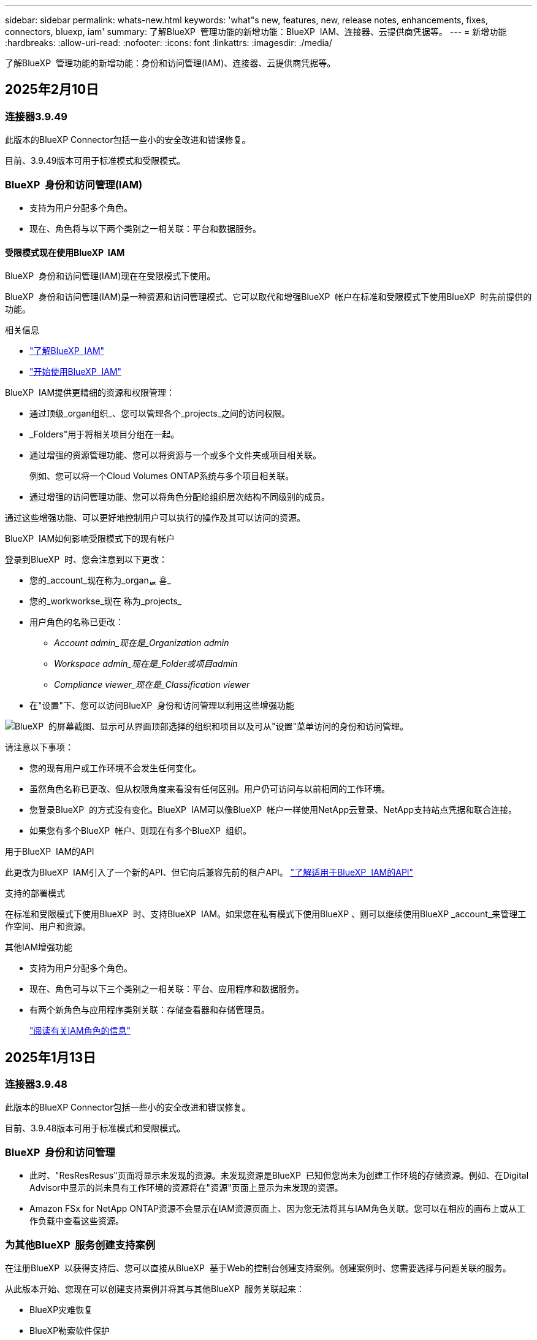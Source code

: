 ---
sidebar: sidebar 
permalink: whats-new.html 
keywords: 'what"s new, features, new, release notes, enhancements, fixes, connectors, bluexp, iam' 
summary: 了解BlueXP  管理功能的新增功能：BlueXP  IAM、连接器、云提供商凭据等。 
---
= 新增功能
:hardbreaks:
:allow-uri-read: 
:nofooter: 
:icons: font
:linkattrs: 
:imagesdir: ./media/


[role="lead"]
了解BlueXP  管理功能的新增功能：身份和访问管理(IAM)、连接器、云提供商凭据等。



== 2025年2月10日



=== 连接器3.9.49

此版本的BlueXP Connector包括一些小的安全改进和错误修复。

目前、3.9.49版本可用于标准模式和受限模式。



=== BlueXP  身份和访问管理(IAM)

* 支持为用户分配多个角色。
* 现在、角色将与以下两个类别之一相关联：平台和数据服务。




==== 受限模式现在使用BlueXP  IAM

BlueXP  身份和访问管理(IAM)现在在受限模式下使用。

BlueXP  身份和访问管理(IAM)是一种资源和访问管理模式、它可以取代和增强BlueXP  帐户在标准和受限模式下使用BlueXP  时先前提供的功能。

.相关信息
* https://docs.netapp.com/us-en/bluexp-setup-admin/concept-identity-and-access-management.html["了解BlueXP  IAM"]
* https://docs.netapp.com/us-en/bluexp-setup-admin/task-iam-get-started.html["开始使用BlueXP  IAM"]


BlueXP  IAM提供更精细的资源和权限管理：

* 通过顶级_organ组织_、您可以管理各个_projects_之间的访问权限。
* _Folders"用于将相关项目分组在一起。
* 通过增强的资源管理功能、您可以将资源与一个或多个文件夹或项目相关联。
+
例如、您可以将一个Cloud Volumes ONTAP系统与多个项目相关联。

* 通过增强的访问管理功能、您可以将角色分配给组织层次结构不同级别的成员。


通过这些增强功能、可以更好地控制用户可以执行的操作及其可以访问的资源。

.BlueXP  IAM如何影响受限模式下的现有帐户
登录到BlueXP  时、您会注意到以下更改：

* 您的_account_现在称为_organퟩ 횯_
* 您的_workworkse_现在 称为_projects_
* 用户角色的名称已更改：
+
** _Account admin_现在是_Organization admin_
** _Workspace admin_现在是_Folder或项目admin_
** _Compliance viewer_现在是_Classification viewer_


* 在"设置"下、您可以访问BlueXP  身份和访问管理以利用这些增强功能


image:https://raw.githubusercontent.com/NetAppDocs/bluexp-setup-admin/main/media/screenshot-iam-introduction.png["BlueXP  的屏幕截图、显示可从界面顶部选择的组织和项目以及可从\"设置\"菜单访问的身份和访问管理。"]

请注意以下事项：

* 您的现有用户或工作环境不会发生任何变化。
* 虽然角色名称已更改、但从权限角度来看没有任何区别。用户仍可访问与以前相同的工作环境。
* 您登录BlueXP  的方式没有变化。BlueXP  IAM可以像BlueXP  帐户一样使用NetApp云登录、NetApp支持站点凭据和联合连接。
* 如果您有多个BlueXP  帐户、则现在有多个BlueXP  组织。


.用于BlueXP  IAM的API
此更改为BlueXP  IAM引入了一个新的API、但它向后兼容先前的租户API。 https://docs.netapp.com/us-en/bluexp-automation/tenancyv4/overview.html["了解适用于BlueXP  IAM的API"^]

.支持的部署模式
在标准和受限模式下使用BlueXP  时、支持BlueXP  IAM。如果您在私有模式下使用BlueXP 、则可以继续使用BlueXP _account_来管理工作空间、用户和资源。

.其他IAM增强功能
* 支持为用户分配多个角色。
* 现在、角色可与以下三个类别之一相关联：平台、应用程序和数据服务。
* 有两个新角色与应用程序类别关联：存储查看器和存储管理员。
+
https://docs.netapp.com/us-en/bluexp-setup-admin/reference-iam-predefined-roles.html["阅读有关IAM角色的信息"]





== 2025年1月13日



=== 连接器3.9.48

此版本的BlueXP Connector包括一些小的安全改进和错误修复。

目前、3.9.48版本可用于标准模式和受限模式。



=== BlueXP  身份和访问管理

* 此时、"ResResResus"页面将显示未发现的资源。未发现资源是BlueXP  已知但您尚未为创建工作环境的存储资源。例如、在Digital Advisor中显示的尚未具有工作环境的资源将在"资源"页面上显示为未发现的资源。
* Amazon FSx for NetApp ONTAP资源不会显示在IAM资源页面上、因为您无法将其与IAM角色关联。您可以在相应的画布上或从工作负载中查看这些资源。




=== 为其他BlueXP  服务创建支持案例

在注册BlueXP  以获得支持后、您可以直接从BlueXP  基于Web的控制台创建支持案例。创建案例时、您需要选择与问题关联的服务。

从此版本开始、您现在可以创建支持案例并将其与其他BlueXP  服务关联起来：

* BlueXP灾难恢复
* BlueXP勒索软件保护


https://docs.netapp.com/us-en/bluexp-setup-admin/task-get-help.html["了解有关创建支持案例的更多信息"](英文)



== 2024年12月16日



=== 用于获取连接器映像的新安全端点

安装Connector或进行自动升级时、Connector会与存储库联系以下载用于安装或升级的映像。默认情况下、Connector始终与以下端点进行联系：

* \https://*.blob.core.windows.net
* \https://cloudmanagerinfraprod.azurecr.io


第一个端点包含通配符、因为我们无法提供明确的位置。存储库的负载平衡由服务提供商管理、这意味着可以从不同端点进行下载。

为了提高安全性、Connector现在可以从专用端点下载安装和升级映像：

* \https://bluexpinfraprod.eastus2.data.azurecr.io
* \https://bluexpinfraprod.azurecr.io


建议您从防火墙规则中删除现有端点并允许新端点、以此开始使用这些新端点。

从3.9.47版本的连接器开始、支持这些新端点。与先前版本的Connector没有向后兼容性。

请注意以下事项：

* 现有端点仍受支持。如果不想使用新端点、则无需进行任何更改。
* 连接器首先连接现有端点。如果这些端点不可访问、Connector会自动联系新端点。
* 在以下情况下、不支持新端点：
+
** 如果连接器安装在政府地区。
** 如果您将Connector与BlueXP  备份和恢复或BlueXP  勒索软件保护结合使用。


+
对于这两种情形、您都可以继续使用现有端点。





== 2024年12月9日



=== 连接器3.9.47

此版本的BlueXP  连接器包含错误修复、并对连接器安装期间所访问的端点进行了更改。

目前、3.9.47版本可用于标准模式和受限模式。

.在安装期间联系NetApp支持的端点
手动安装连接器时、安装程序将不再与https://support NetApp．com联系。

安装程序仍会与https://mysupport．NetApp．com联系。



=== BlueXP  身份和访问管理

"Connectors (连接器)"页面仅列出当前可用的连接器。它不再显示您已删除的连接器。



== 2024年11月26日



=== 专用模式版本(3.9.46)

现在、可从下载新的专用模式版本 https://mysupport.netapp.com/site/downloads["NetApp 支持站点"^]

3.9.46版本包括对以下BlueXP  组件和服务的更新。

[cols="3*"]
|===
| 组件或服务 | 此版本包含的版本 | 自上一个专用模式版本以来的更改 


| 连接器 | 3.9.46 | 少量安全性改进和错误修复 


| 备份和恢复 | 2024年11月22日 | 转到 https://docs.netapp.com/us-en/bluexp-backup-recovery/whats-new.html["BlueXP  备份和恢复页面中的新增功能"^]、并参考2024年11月版本中包含的更改 


| 分类 | 2024年11月4日(版本1.37) | 转到 https://docs.netapp.com/us-en/bluexp-classification/whats-new.html["BlueXP  分类页面中的新增功能"^]、并参考1.32到1.37版本中包含的更改 


| Cloud Volumes ONTAP管理 | 2024年11月11日 | 转到 https://docs.netapp.com/us-en/bluexp-cloud-volumes-ontap/whats-new.html["Cloud Volumes ONTAP管理页面新增功能"^]、并参考2024年10月和2024年11月版本中包含的变更 


| 内部ONTAP集群管理 | 2024年11月26日 | 转到 https://docs.netapp.com/us-en/bluexp-ontap-onprem/whats-new.html[""内部ONTAP集群管理新增功能"页面"^]、并参考2024年11月版本中包含的更改 
|===
虽然BlueXP  数字钱包和BlueXP  复制也包含在专用模式中、但与先前的专用模式版本相比没有任何变化。

有关专用模式的更多详细信息、包括如何升级、请参见以下内容：

* https://docs.netapp.com/us-en/bluexp-setup-admin/concept-modes.html["了解私有模式"]
* https://docs.netapp.com/us-en/bluexp-setup-admin/task-quick-start-private-mode.html["了解如何在私有模式下开始使用BlueXP"]
* https://docs.netapp.com/us-en/bluexp-setup-admin/task-upgrade-connector.html["了解如何在使用私有模式时升级连接器"]




== 2024年11月11日



=== 连接器3.9.46

此版本的BlueXP Connector包括一些小的安全改进和错误修复。

目前、3.9.46版本可用于标准模式和受限模式。



=== IAM项目的ID

现在、您可以通过BlueXP  身份和访问管理查看项目的ID。进行API调用时、您可能需要使用此ID。

https://docs.netapp.com/us-en/bluexp-setup-admin/task-iam-manage-folders-projects.html#project-id["了解如何获取项目的ID"](英文)



== 2024年10月10日



=== 连接器3.9.45修补程序

此修补程序包含错误修复。



== 2024年10月7日



=== BlueXP  身份和访问管理

BlueXP  身份和访问管理(IAM)是一种新的资源和访问管理模式、它取代并增强了BlueXP  帐户在标准模式下使用BlueXP  时以前提供的功能。

BlueXP  IAM提供更精细的资源和权限管理：

* 通过顶级_organ组织_、您可以管理各个_projects_之间的访问权限。
* _Folders"用于将相关项目分组在一起。
* 通过增强的资源管理功能、您可以将资源与一个或多个文件夹或项目相关联。
+
例如、您可以将一个Cloud Volumes ONTAP系统与多个项目相关联。

* 通过增强的访问管理功能、您可以将角色分配给组织层次结构不同级别的成员。


通过这些增强功能、可以更好地控制用户可以执行的操作及其可以访问的资源。

.BlueXP  IAM如何影响现有帐户
登录到BlueXP  时、您会注意到以下更改：

* 您的_account_现在称为_organퟩ 횯_
* 您的_workworkse_现在 称为_projects_
* 用户角色的名称已更改：
+
** _Account admin_现在是_Organization admin_
** _Workspace admin_现在是_Folder或项目admin_
** _Compliance viewer_现在是_Classification viewer_


* 在"设置"下、您可以访问BlueXP  身份和访问管理以利用这些增强功能


image:https://raw.githubusercontent.com/NetAppDocs/bluexp-setup-admin/main/media/screenshot-iam-introduction.png["BlueXP  的屏幕截图、显示可从界面顶部选择的组织和项目以及可从\"设置\"菜单访问的身份和访问管理。"]

请注意以下事项：

* 您的现有用户或工作环境不会发生任何变化。
* 虽然角色名称已更改、但从权限角度来看没有任何区别。用户仍可访问与以前相同的工作环境。
* 您登录BlueXP  的方式没有变化。BlueXP  IAM可以像BlueXP  帐户一样使用NetApp云登录、NetApp支持站点凭据和联合连接。
* 如果您有多个BlueXP  帐户、则现在有多个BlueXP  组织。


.用于BlueXP  IAM的API
此更改为BlueXP  IAM引入了一个新的API、但它向后兼容先前的租户API。 https://docs.netapp.com/us-en/bluexp-automation/tenancyv4/overview.html["了解适用于BlueXP  IAM的API"^]

.支持的部署模式
在标准模式下使用BlueXP  时、支持BlueXP  IAM。如果您在受限模式或私有模式下使用BlueXP 、则可以继续使用BlueXP _account_来管理工作空间、用户和资源。

.下一步行动
* https://docs.netapp.com/us-en/bluexp-setup-admin/concept-identity-and-access-management.html["了解BlueXP  IAM"]
* https://docs.netapp.com/us-en/bluexp-setup-admin/task-iam-get-started.html["开始使用BlueXP  IAM"]




=== 连接器3.9.45

此版本提供了更广泛的操作系统支持和错误修复。

3.9.45版本适用于标准模式和受限模式。

.支持Ubuntu 24.04 LTS
从3.9.45版本开始、在标准模式或受限模式下使用BlueXP  时、BlueXP  现在支持在Ubuntu 24.04 LTS主机上全新安装连接器。

https://docs.netapp.com/us-en/bluexp-setup-admin/task-install-connector-on-prem.html#step-1-review-host-requirements["View Connector主机要求"]。



=== 支持在RHEL主机中使用SELinux

现在、对于在强制模式或许可模式下启用了SELinux的Red Hat Enterprise Linux主机、BlueXP  支持Connector。

从标准模式和受限模式的3.9.40版本开始支持SELinux、而专用模式的3.9.42版本开始支持SELinux。

请注意以下限制：

* BlueXP  不支持对Ubuntu主机使用SELinux。
* 在操作系统上启用了SELinux的连接器不支持管理Cloud Volumes ONTAP系统。


https://docs.redhat.com/en/documentation/red_hat_enterprise_linux/8/html/using_selinux/getting-started-with-selinux_using-selinux["了解有关SELinux的更多信息"^]



== 2024年9月30日



=== 专用模式版本(3.9.44)

现在可以从NetApp 支持站点 下载新的专用模式版本。

此版本包含以下版本的BlueXP  组件和服务、这些组件和服务支持私有模式。

[cols="2*"]
|===
| 服务 | 包含版本 


| 连接器 | 3.9.44 


| 备份和恢复 | 2024年9月27日 


| 分类 | 2024年5月15日(版本1.31) 


| Cloud Volumes ONTAP管理 | 2024年9月9日 


| 数字电子钱包 | 2023年7月30日 


| 内部ONTAP集群管理 | 2024年4月22日 


| Replication | 2022年9月18日 
|===
对于Connector、3.9.44专用模式版本包括2024年8月和2024年9月版本中推出的更新。最值得注意的是、支持Red Hat Enterprise Linux 9.4。

要详细了解这些BlueXP  组件和服务版本中包含的内容、请参阅每个BlueXP  服务的发行说明：

* https://docs.netapp.com/us-en/bluexp-setup-admin/whats-new.html#9-september-2024["2024年9月版连接器中的新增功能"]
* https://docs.netapp.com/us-en/bluexp-setup-admin/whats-new.html#8-august-2024["2024年8月版连接器中的新增功能"]
* https://docs.netapp.com/us-en/bluexp-backup-recovery/whats-new.html["BlueXP  备份和恢复的新增功能"^]
* https://docs.netapp.com/us-en/bluexp-classification/whats-new.html["BlueXP  分类的新增功能"^]
* https://docs.netapp.com/us-en/bluexp-cloud-volumes-ontap/whats-new.html["BlueXP  中Cloud Volumes ONTAP管理的新增功能"^]


有关专用模式的更多详细信息、包括如何升级、请参见以下内容：

* https://docs.netapp.com/us-en/bluexp-setup-admin/concept-modes.html["了解私有模式"]
* https://docs.netapp.com/us-en/bluexp-setup-admin/task-quick-start-private-mode.html["了解如何在私有模式下开始使用BlueXP"]
* https://docs.netapp.com/us-en/bluexp-setup-admin/task-upgrade-connector.html["了解如何在使用私有模式时升级连接器"]




== 2024年9月9日



=== 连接器3.9.44

此版本支持Docker引擎26、SSL证书增强功能以及错误修复。

3.9.44版本适用于标准模式和受限模式。

.支持在全新安装中使用Docker Engine 26
从3.9.44版本的连接器开始、Docker引擎26现在支持在Ubuntu主机上安装_new_连接器。

如果您在3.9.44版本之前创建了现有连接器、则Docker 25.0.5仍是Ubuntu主机上支持的最大版本。

https://docs.netapp.com/us-en/bluexp-setup-admin/task-install-connector-on-prem.html#step-1-review-host-requirements["详细了解Docker引擎要求"](英文)

.已更新用于本地UI访问的SSL证书
当您在受限模式或私有模式下使用BlueXP  时、可以从云区域或内部部署的Connector虚拟机访问用户界面。默认情况下、BlueXP  使用自签名SSL证书为连接器上运行的基于Web的控制台提供安全的HTTPS访问。

在此版本中、我们对新连接器和现有连接器的SSL证书进行了更改：

* 此时、证书的公用名将与短主机名匹配
* 证书使用者替代名称是主机的完全限定域名(FQDN)




=== 支持RHEL 9.4

现在、在标准模式或受限模式下使用BlueXP  时、BlueXP  支持在Red Hat Enterprise Linux 9.4主机上安装连接器。

从连接器3.9.40版开始支持RHEL 9.4。

标准模式和受限模式支持的RHEL版本更新列表现在包括以下内容：

* 8.6 到 8.10
* 9.1 到 9.4


https://docs.netapp.com/us-en/bluexp-setup-admin/reference-connector-operating-system-changes.html["了解连接器对RHEL 8和9的支持"]。



=== 所有RHEL版本均支持Podman 4.9.4

现在、所有受支持的Red Hat Enterprise Linux版本均支持Podman 4.9.4。以前、版本4.9.4仅支持RHEL 8.10。

更新后的Podman版本列表包括Red Hat Enterprise Linux主机支持的4.6.1和4.9.4版本。

从连接器3.9.40版开始、RHEL主机需要使用Podman。

https://docs.netapp.com/us-en/bluexp-setup-admin/reference-connector-operating-system-changes.html["了解连接器对RHEL 8和9的支持"]。



=== 已更新AWS和Azure权限

我们更新了Connector的AWS和Azure策略、以删除不再需要的权限。这些权限与BlueXP  边缘缓存以及Kubbernetes集群的发现和管理相关、自2024年8月起不再支持这些功能。

* https://docs.netapp.com/us-en/bluexp-setup-admin/reference-permissions.html#change-log["了解AWS策略发生了哪些变化"](英文)
* https://docs.netapp.com/us-en/bluexp-setup-admin/reference-permissions-azure.html#change-log["了解Azure策略中发生的变化"](英文)




== 2024年8月22日



=== 连接器3.9.43修补程序

我们更新了连接器以支持Cloud Volumes ONTAP 9.151版本。

此版本支持对适用于Azure的Connector策略进行更新。现在、此策略包含以下权限：

[source, json]
----
"Microsoft.Compute/virtualMachineScaleSets/write",
"Microsoft.Compute/virtualMachineScaleSets/read",
"Microsoft.Compute/virtualMachineScaleSets/delete"
----
Cloud Volumes ONTAP支持虚拟机扩展集需要这些权限。如果您已有连接器、并且要使用此新功能、则需要将这些权限添加到与您的Azure凭据关联的自定义角色。

* https://docs.netapp.com/us-en/cloud-volumes-ontap-relnotes["了解Cloud Volumes ONTAP 9.151版本"^]
* https://docs.netapp.com/us-en/bluexp-setup-admin/reference-permissions-azure.html["查看Connector的Azure权限"](英文)




== 2024年8月8日



=== 连接器3.9.43

此版本提供了一些小改进和错误修复。

3.9.43版本适用于标准模式和受限模式。



=== 更新了CPU和RAM要求

为了提高BlueXP  和连接器的可靠性并提高其性能、我们现在需要为连接器虚拟机增加CPU和RAM：

* CPU：8个核心或8个vCPU (以前需要4个)
* RAM：32 GB (先前要求为14 GB)


由于此更改、从BlueXP  或云提供商的市场部署连接器时的默认VM实例类型如下所示：

* AWS：t3.2倍大
* Azure：standard_D8s_v3
* Google Cloud：n2-standard-8


更新后的CPU和RAM要求适用于所有新连接器。对于现有连接器、建议增加CPU和RAM、以提高性能和可靠性。



=== 在RHEL 8.10中支持Podman 4.9.4

在Red Hat Enterprise Linux 8.10主机上安装Connector时、现在支持Podman版本4.9.4。



=== 身份联合的用户验证

如果将身份联合与BlueXP  结合使用、则首次登录到BlueXP  的每个用户都需要填写一个快速表单来验证其身份。



== 2024年7月31日



=== 专用模式版本(3.9.42)

现在可以从NetApp 支持站点 下载新的专用模式版本。

.支持RHEL 8和9
此版本支持在专用模式下使用BlueXP时在Red Hat Enterprise Linux 8或9主机上安装Connector。支持以下RHEL版本：

* 8.6 到 8.10
* 9.1至9.3


这些操作系统需要使用Podman作为容器流程编排工具。

您应了解Podman的要求、已知限制、操作系统支持摘要、拥有RHEL 7主机时应采取的措施、如何入门等。

https://docs.netapp.com/us-en/bluexp-setup-admin/reference-connector-operating-system-changes.html["了解连接器对RHEL 8和9的支持"]。

.此版本中包含的版本
此版本包含以下BlueXP服务版本、这些版本支持专用模式。

[cols="2*"]
|===
| 服务 | 包含版本 


| 连接器 | 3.9.42 


| 备份和恢复 | 2024年7月18日 


| 分类 | 2024年7月1日(版本1.33) 


| Cloud Volumes ONTAP管理 | 2024年6月10日 


| 数字电子钱包 | 2023年7月30日 


| 内部ONTAP集群管理 | 2023年7月30日 


| Replication | 2022年9月18日 
|===
要详细了解这些BlueXP服务版本中包含的内容、请参阅每个BlueXP服务的发行说明。

* https://docs.netapp.com/us-en/bluexp-setup-admin/concept-modes.html["了解私有模式"]
* https://docs.netapp.com/us-en/bluexp-setup-admin/task-quick-start-private-mode.html["了解如何在私有模式下开始使用BlueXP"]
* https://docs.netapp.com/us-en/bluexp-setup-admin/task-upgrade-connector.html["了解如何在使用私有模式时升级连接器"]
* https://docs.netapp.com/us-en/bluexp-backup-recovery/whats-new.html["了解BlueXP备份和恢复的新增功能"^]
* https://docs.netapp.com/us-en/bluexp-classification/whats-new.html["了解BlueXP分类的新增功能"^]
* https://docs.netapp.com/us-en/bluexp-cloud-volumes-ontap/whats-new.html["了解BlueXP中Cloud Volumes ONTAP管理的新增功能"^]




== 2024年7月15日



=== 支持RHEL 8.10

现在、BlueXP支持在使用标准模式或受限模式的Red Hat Enterprise Linux 8.10主机上安装Connector。

从连接器3.9.40版开始支持RHEL 8.10。

https://docs.netapp.com/us-en/bluexp-setup-admin/reference-connector-operating-system-changes.html["了解连接器对RHEL 8和9的支持"]。



== 2024年7月8日



=== 连接器3.9.42

此版本对AWS加拿大西部(卡尔加里)地区的Connector进行了一些小改进、并提供了一些错误修复和支持。

3.9.42版本适用于标准模式和受限模式。



=== 更新了Docker引擎要求

在Ubuntu主机上安装Connector后、支持的Docker引擎最低版本为23.0.6。它以前是9.3.1。

支持的最大版本仍为21.0.5。

https://docs.netapp.com/us-en/bluexp-setup-admin/task-install-connector-on-prem.html#step-1-review-host-requirements["View Connector主机要求"]。



=== 现在需要电子邮件验证

现在、注册BlueXP的新用户需要先验证其电子邮件地址、然后才能登录。



== 2024年6月12日



=== 连接器3.9.41

此版本的BlueXP Connector包括一些小的安全改进和错误修复。

3.9.41版本适用于标准模式和受限模式。



== 2024年6月4日



=== 专用模式版本(3.9.40)

现在可以从NetApp 支持站点 下载新的专用模式版本。此版本包含以下BlueXP服务版本、这些版本支持专用模式。

请注意、此专用模式版本不支持Connector with Red Hat Enterprise Linux 8和9。

[cols="2*"]
|===
| 服务 | 包含版本 


| 连接器 | 3.9.40 


| 备份和恢复 | 2024年5月17日 


| 分类 | 2024年5月15日(版本1.31) 


| Cloud Volumes ONTAP管理 | 2024年5月17日 


| 数字电子钱包 | 2023年7月30日 


| 内部ONTAP集群管理 | 2023年7月30日 


| Replication | 2022年9月18日 
|===
要详细了解这些BlueXP服务版本中包含的内容、请参阅每个BlueXP服务的发行说明。

* https://docs.netapp.com/us-en/bluexp-setup-admin/concept-modes.html["了解私有模式"]
* https://docs.netapp.com/us-en/bluexp-setup-admin/task-quick-start-private-mode.html["了解如何在私有模式下开始使用BlueXP"]
* https://docs.netapp.com/us-en/bluexp-setup-admin/task-upgrade-connector.html["了解如何在使用私有模式时升级连接器"]
* https://docs.netapp.com/us-en/bluexp-backup-recovery/whats-new.html["了解BlueXP备份和恢复的新增功能"^]
* https://docs.netapp.com/us-en/bluexp-classification/whats-new.html["了解BlueXP分类的新增功能"^]
* https://docs.netapp.com/us-en/bluexp-cloud-volumes-ontap/whats-new.html["了解BlueXP中Cloud Volumes ONTAP管理的新增功能"^]




== 2024年5月17日



=== 连接器3.9.40

此版本的BlueXP Connector包括对其他操作系统的支持、小的安全改进和错误修复。

目前、3.9.40版本可用于标准模式和受限模式。

.支持RHEL 8和9
现在、如果在标准模式或受限模式下使用BlueXP、则在运行具有_new_ Connector安装的以下Red Hat Enterprise Linux版本的主机上支持Connector：

* 8.6至8.9
* 9.1至9.3


这些操作系统需要使用Podman作为容器流程编排工具。

您应了解Podman的要求、已知限制、操作系统支持摘要、拥有RHEL 7主机时应采取的措施、如何入门等。

https://docs.netapp.com/us-en/bluexp-setup-admin/reference-connector-operating-system-changes.html["了解连接器对RHEL 8和9的支持"]。

.不再支持RHEL 7和CentOS 7
2024年6月30日、RHEL 7将停止维护(EOM)、而CentOS 7将停止使用(EOL)。在2024年6月30日之前、NetApp将继续在这些Linux分发版上支持Connector。

https://docs.netapp.com/us-en/bluexp-setup-admin/reference-connector-operating-system-changes.html["了解在RHEL 7或CentOS 7上运行现有Connector时该怎么办"]。

.AWS权限更新
在3.9.38版中、我们更新了适用于AWS的Connector策略、以包括"EC2：可说明可用性区域"权限。现在、要使用Cloud Volumes ONTAP支持AWS本地区域、需要此权限。

* https://docs.netapp.com/us-en/bluexp-setup-admin/reference-permissions-aws.html["查看Connector的AWS权限"]。
* https://docs.netapp.com/us-en/bluexp-cloud-volumes-ontap/whats-new.html["详细了解对AWS本地区域的支持"^]




== 2024年4月22日



=== 连接器3.9.39

此版本的BlueXP Connector包括一些小的安全改进和错误修复。

目前、3.9.39版本可用于标准模式和受限模式。



=== 用于创建Connector的AWS权限

现在、要从BlueXP在AWS中创建Connector、需要两个额外的权限：

[source, json]
----
"ec2:DescribeLaunchTemplates",
"ec2:CreateLaunchTemplate",
----
要在EC2实例上为连接器启用IMDSv2、需要具备这些权限。

我们已将这些权限包括在创建Connector时BlueXP用户界面中显示的策略中、以及文档中提供的同一策略中。


NOTE: 此策略仅包含从BlueXP在AWS中启动Connector实例所需的权限。分配给连接器实例的策略不同。

https://docs.netapp.com/us-en/bluexp-setup-admin/task-install-connector-aws-bluexp.html#step-2-set-up-aws-permissions["了解如何设置AWS权限以从AWS创建Connector"]。



== 2024年4月11日



=== Docker引擎更新

我们已更新Docker引擎要求、以指定Connector支持的最大版本为21.0.5。支持的最低版本仍为9.3.1。

https://docs.netapp.com/us-en/bluexp-setup-admin/task-install-connector-on-prem.html#step-1-review-host-requirements["View Connector主机要求"]。



== 2024年3月26日



=== 专用模式版本(3.9.38)

BlueXP现已推出新的专用模式版本。此版本包含以下BlueXP服务版本、这些版本支持专用模式。

[cols="2*"]
|===
| 服务 | 包含版本 


| 连接器 | 3.9.38 


| 备份和恢复 | 2024年3月12日 


| 分类 | 2024年3月4日 


| Cloud Volumes ONTAP管理 | 2024年3月8日 


| 数字电子钱包 | 2023年7月30日 


| 内部ONTAP集群管理 | 2023年7月30日 


| Replication | 2022年9月18日 
|===
此新版本可从NetApp 支持站点 下载。

* https://docs.netapp.com/us-en/bluexp-setup-admin/concept-modes.html["了解私有模式"]
* https://docs.netapp.com/us-en/bluexp-setup-admin/task-quick-start-private-mode.html["了解如何在私有模式下开始使用BlueXP"]
* https://docs.netapp.com/us-en/bluexp-setup-admin/task-upgrade-connector.html["了解如何在使用私有模式时升级连接器"]




== 2024年3月8日



=== 连接器3.9.38

目前、3.9.38版本可用于标准模式和受限模式。此版本支持AWS中的IMDSv2和AWS权限更新。

.支持IMDSv2
现在、BlueXP可通过连接器实例和Cloud Volumes ONTAP实例支持Amazon EC2实例元数据服务版本2 (IMDSv2)。IMDSv2可提供更强的漏洞防护。以前仅支持IMDSv1。

https://aws.amazon.com/blogs/security/defense-in-depth-open-firewalls-reverse-proxies-ssrf-vulnerabilities-ec2-instance-metadata-service/["从AWS安全博客了解有关IMDSv2的更多信息"^]

在EC2实例上、实例元数据服务(IMDS)已启用、如下所示：

* 适用于从BlueXP或使用进行的新Connector部署 https://docs.netapp.com/us-en/bluexp-automation/automate/overview.html["Terraform脚本"^]默认情况下，EC2实例上会启用IMDSv2。
* 如果在AWS中启动新的EC2实例、然后手动安装Connector软件、则默认情况下IMDSv2也会处于启用状态。
* 如果从AWS Marketplace启动Connector、则默认情况下会启用IMDSv1。您可以在EC2实例上手动配置IMDSv2。
* 对于现有连接器、仍然支持IMDSv1、但您可以根据需要在EC2实例上手动配置IMDSv2。
* 对于Cloud Volumes ONTAP、默认情况下、在新实例和现有实例上会启用IMDSv1。您可以根据需要在EC2实例上手动配置IMDSv2。


https://docs.netapp.com/us-en/bluexp-setup-admin/task-require-imdsv2.html["了解如何在现有实例上配置IMDSv2"]。

.AWS权限更新
我们更新了适用于AWS的Connector策略、以包括"EC2：可说明可用性Zones"权限。即将发布的版本需要此权限。发行说明发布后、我们将更新发行说明以提供更多详细信息。

https://docs.netapp.com/us-en/bluexp-setup-admin/reference-permissions-aws.html["查看Connector的AWS权限"]。



=== 代理设置和Cloud Volumes ONTAP设置

现在，可从*Manage Connectors*页面(标准模式)或*Edit Connectors*页面(受限模式和专用模式)访问连接器的代理服务器设置。

https://docs.netapp.com/us-en/bluexp-setup-admin/task-configuring-proxy.html["了解如何配置Connector以使用代理服务器"]。

此外，我们将“*连接器设置*”页重命名为“* Cloud Volumes ONTAP设置*”。

image:https://raw.githubusercontent.com/NetAppDocs/bluexp-setup-admin/main/media/screenshot-cvo-settings.png["屏幕截图、显示\"设置\"菜单中的Cloud Volumes ONTAP设置选项。"]



== 2024年2月15日



=== 连接器3.9.37

此版本的BlueXP Connector包括一些小的安全改进和错误修复。

目前、3.9.37版本可用于标准模式和受限模式。



=== 编辑名称

如果您使用NetApp云凭据登录到BlueXP、现在可以在*用户设置*中编辑您的名称。

image:https://raw.githubusercontent.com/NetAppDocs/bluexp-setup-admin/main/media/screenshot-edit-name.png["屏幕截图、显示了在用户设置下编辑您的姓名的功能。"]

如果您使用联合连接或NetApp 支持站点 帐户登录、则不支持编辑您的名称。



== 2024年1月11日



=== 连接器3.9.36

此版本包括一些小改进、错误修复以及对以下云区域中的Connector的支持：

* AWS的以色列(特拉维夫)地区
* Google Cloud中的沙特阿拉伯地区




== 2023年12月5日



=== 专用模式版本(3.9.35)

BlueXP现已推出新的专用模式版本。此版本包含连接器3.9.35版以及截至2023年10月私有模式支持的BlueXP服务版本。

此新版本可从NetApp 支持站点 下载。

* https://docs.netapp.com/us-en/bluexp-setup-admin/concept-modes.html#private-mode["了解专用模式附带的BlueXP服务"]
* https://docs.netapp.com/us-en/bluexp-setup-admin/task-quick-start-private-mode.html["了解如何在私有模式下开始使用BlueXP"]
* https://docs.netapp.com/us-en/bluexp-setup-admin/task-upgrade-connector.html["了解如何在使用私有模式时升级连接器"]




== 2023年11月8日



=== 连接器3.9.35

此版本包含一些小的安全性改进和错误修复。



== 2023年10月6日



=== 连接器3.9.34

此版本包含一些小改进和错误修复。



== 2023年9月10日



=== 连接器3.9.33

* 现在、在从BlueXP在AWS中创建Connector时、您可以在Key Pair字段中进行搜索、以便更轻松地找到要用于Connector实例的密钥对。
+
image:https://raw.githubusercontent.com/NetAppDocs/bluexp-setup-admin/main/media/screenshot-connector-aws-key-pair.png["从BlueXP在AWS中创建连接器时、网络页面上显示的密钥对字段中的搜索选项的屏幕截图。"]

* 此更新还包括错误修复。




== 2023年7月30日



=== 连接器3.9.32

* 现在、您可以使用BlueXP审核服务API导出审核日志。
+
审核服务记录有关BlueXP服务执行的操作的信息。其中包括工作区、使用的连接器和其他遥测数据。您可以使用此数据来确定执行了哪些操作、执行了哪些操作以及何时执行了这些操作。

+
https://docs.netapp.com/us-en/bluexp-automation/audit/overview.html["详细了解如何使用审核服务API"^]

+
请注意、此链接也可从BlueXP用户界面的Timeline页面访问。

* 此版本的Connector还包括Cloud Volumes ONTAP 增强功能和内部ONTAP 集群增强功能。
+
** https://docs.netapp.com/us-en/bluexp-cloud-volumes-ontap/whats-new.html#30-july-2023["了解Cloud Volumes ONTAP 增强功能"^]
** https://docs.netapp.com/us-en/bluexp-ontap-onprem/whats-new.html#30-july-2023["了解ONTAP 内部集群增强功能"^]






== 2023年7月2日



=== 连接器3.9.31

* 现在、您可以从*我的资产*选项卡(以前称为*我的商机*)中发现内部ONTAP集群
+
https://docs.netapp.com/us-en/bluexp-ontap-onprem/task-discovering-ontap.html#add-a-pre-discovered-cluster["从我的资产页面了解如何发现集群"]。

* 如果您在Azure政府区域中使用Connector、则应确保Connector可以联系以下端点：
+
\https://occmclientinfragov.azurecr.us

+
要手动安装Connector以及升级Connector及其Docker组件、需要使用此端点。

+
由于此更改、Azure政府区域中的Connector不再与以下端点联系：

+
\https://cloudmanagerinfraprod.azurecr.io

+
请注意、所有其他受限模式配置和标准模式仍需要此端点。





== 2023年6月4日



=== 连接器3.9.30

* 现在、当您从支持信息板创建NetApp支持案例时、BlueXP将使用与您的BlueXP登录名关联的NetApp 支持站点 帐户创建此案例。BlueXP以前使用与整个BlueXP帐户关联的NetApp 支持站点 帐户。
+
作为此更改的一部分、BlueXP帐户的支持注册现在通过与用户BlueXP登录关联的NetApp 支持站点 帐户完成。以前、支持注册是通过与整个BlueXP帐户关联的NSS帐户完成的。因此、如果其他BlueXP用户未将NetApp 支持站点 帐户与其BlueXP登录关联、则他们将看不到相同的支持注册状态。如果您之前注册了BlueXP帐户以获得支持、则您的注册状态仍然有效。只需添加用户级NSS帐户即可查看状态。

+
** https://docs.netapp.com/us-en/bluexp-setup-admin/task-get-help.html#create-a-case-with-netapp-support["了解如何通过NetApp支持创建案例"]
** https://docs.netapp.com/us-en/cloud-manager-setup-admin/task-manage-user-credentials.html["了解如何管理与BlueXP登录关联的凭据"]
** https://docs.netapp.com/us-en/bluexp-setup-admin/task-support-registration.html["了解如何注册获取支持"]


* 现在、您可以在BlueXP中搜索文档。搜索结果现在可提供docs.netapp.com和kb.netapp.com上内容的链接、这可能有助于问题解答解答您的问题。
+
image:https://raw.githubusercontent.com/NetAppDocs/cloud-manager-setup-admin/main/media/screenshot-search-docs.png["控制台顶部提供的BlueXP搜索的屏幕截图。"]

* 现在、您可以通过Connector从BlueXP添加和管理Azure存储帐户。
+
https://docs.netapp.com/us-en/bluexp-blob-storage/task-add-blob-storage.html["了解如何从BlueXP在Azure订阅中添加新的Azure存储帐户"^]。

* 现在、以下AWS地区支持此连接器：
+
** (ap-s南部-2)
** 墨尔本(亚太东南部-4)
** 西班牙(欧盟南部-2)
** 阿联酋(ME-Central 1)
** 苏黎世(欧盟中部2)


* 现在、以下Azure地区支持Connector：
+
** 巴西南部
** 法国南部
** JIO印度中部
** JIO印度西部
** 波兰中部
** 卡塔尔中部


* 现在、以下Google Cloud地区支持Connector：
+
** 哥伦布(美国-东5)
** 达拉斯(美国-南1)


+
https://cloud.netapp.com/cloud-volumes-global-regions["查看支持的区域的完整列表"^]





== 2023年5月7日



=== 连接器3.9.29

* 当您从BlueXP或云提供商的市场部署Connector时、Ubuntu 22.04是适用于Connector的新操作系统。
+
您还可以选择在运行Ubuntu 22.04的自己的Linux主机上手动安装Connector。

* 新的Connector部署不再支持Red Hat Enterprise Linux 8.6和8.7。
+
新部署不支持这些版本、因为Red Hat不再支持Docker、而Docker是Connector所必需的。如果现有Connector运行的是RHEL 8.6或8.7、则NetApp将继续支持您的配置。

+
Red Hat 7.6、7.7、7.8和7.9仍支持新的和现有的连接器。

* 现在、卡塔尔地区的Google Cloud支持Connector。
* Microsoft Azure中的瑞典中部地区也支持Connector。
+
https://cloud.netapp.com/cloud-volumes-global-regions["查看支持的区域的完整列表"^]

* 此版本的连接器包含Cloud Volumes ONTAP 增强功能。
+
https://docs.netapp.com/us-en/bluexp-cloud-volumes-ontap/whats-new.html#7-may-2023["了解Cloud Volumes ONTAP 增强功能"^]





== 2023年4月4日



=== 部署模式

借助BlueXP _deployment modes_、您可以根据业务和安全要求使用BlueXP。您可以选择三种模式：

* 标准模式
* 受限模式
* 私有模式


https://docs.netapp.com/us-en/bluexp-setup-admin/concept-modes.html["详细了解这些部署模式"]。


NOTE: 受限模式的引入取代了启用或禁用SaaS平台的选项。您可以在创建帐户时启用受限模式。稍后无法启用或禁用它。



== 2023年4月3日



=== 连接器3.9.28

* BlueXP电子钱包现在支持电子邮件通知。
+
如果您配置了通知设置、则在BYOL许可证即将过期("警告"通知)或已过期("错误"通知)时、您可以收到电子邮件通知。

+
https://docs.netapp.com/us-en/bluexp-setup-admin/task-monitor-cm-operations.html["了解如何设置电子邮件通知"]。

* 现在、连接器在Google Cloud Turin区域受支持。
+
https://cloud.netapp.com/cloud-volumes-global-regions["查看支持的区域的完整列表"^]

* 现在、您可以管理与您的BlueXP登录关联的用户凭据：ONTAP 凭据和NetApp 支持站点 (NSS)凭据。
+
转到*设置>凭据*时、您可以查看凭据、更新凭据并将其删除。例如、如果您更改了这些凭据的密码、则需要在BlueXP中更新此密码。

+
https://docs.netapp.com/us-en/bluexp-setup-admin/task-manage-user-credentials.html["了解如何管理用户凭据"]。

* 现在、您可以在创建支持案例或更新现有支持案例的案例备注时上传附件。
+
https://docs.netapp.com/us-en/bluexp-setup-admin/task-get-help.html#manage-your-support-cases["了解如何创建和管理支持案例"]。

* 此版本的Connector还包括Cloud Volumes ONTAP 增强功能和内部ONTAP 集群增强功能。
+
** https://docs.netapp.com/us-en/bluexp-cloud-volumes-ontap/whats-new.html#3-april-2023["了解Cloud Volumes ONTAP 增强功能"^]
** https://docs.netapp.com/us-en/bluexp-ontap-onprem/whats-new.html#3-april-2023["了解ONTAP 内部集群增强功能"^]






== 2023年3月5日



=== 连接器3.9.27

* 现在、您可以在BlueXP控制台中进行搜索。此时、您可以使用搜索功能来查找BlueXP服务和功能。
+
image:https://raw.githubusercontent.com/NetAppDocs/bluexp-setup-admin/main/media/screenshot-search.png["控制台顶部提供的BlueXP搜索的屏幕截图。"]

* 您可以直接从BlueXP查看和管理活动的和已解决的支持案例。您可以管理与您的NSS帐户和公司关联的案例。
+
https://docs.netapp.com/us-en/bluexp-setup-admin/task-get-help.html#manage-your-support-cases["了解如何管理支持案例"]。

* 现在、任何与Internet完全隔离的云环境都支持Connector。然后、您可以使用Connector上运行的BlueXP控制台将Cloud Volumes ONTAP 部署在同一位置、并发现内部ONTAP 集群(如果您已从云环境连接到内部环境)。您还可以使用BlueXP备份和恢复来备份AWS和Azure商业区域中的Cloud Volumes ONTAP 卷。此类部署不支持任何其他BlueXP服务、但BlueXP电子钱包除外。
+
云区域可以是AWS Top SecretCloud、AWS SecretCloud、Azure IL6等安全美国机构的区域、也可以是任何商业区域。

+
要开始使用、请手动安装Connector软件、登录到在Connector上运行的BlueXP控制台、将BYOL许可证添加到BlueXP数字钱包中、然后部署Cloud Volumes ONTAP。

+
** https://docs.netapp.com/us-en/bluexp-setup-admin/task-install-connector-onprem-no-internet.html["将连接器安装在无法访问Internet的位置"^]
** https://docs.netapp.com/us-en/bluexp-cloud-volumes-ontap/task-manage-node-licenses.html#manage-byol-licenses["添加未分配的许可证"^]
** https://docs.netapp.com/us-en/bluexp-cloud-volumes-ontap/concept-overview-cvo.html["开始使用Cloud Volumes ONTAP"^]


* 现在、您可以通过Connector从BlueXP添加和管理Amazon S3存储分段。
+
https://docs.netapp.com/us-en/bluexp-s3-storage/task-add-s3-bucket.html["了解如何从BlueXP在AWS帐户中添加新的Amazon S3存储分段"^]。

* 此版本的连接器包含Cloud Volumes ONTAP 增强功能。
+
https://docs.netapp.com/us-en/bluexp-cloud-volumes-ontap/whats-new.html#5-march-2023["了解Cloud Volumes ONTAP 增强功能"^]





== 2023年2月5日



=== 连接器3.9.26

* 现在、在*登录*页面上、系统会提示您输入与您的登录关联的电子邮件地址。选择*Next*后，BlueXP会提示您使用与登录关联的身份验证方法进行身份验证：
+
** NetApp云凭据的密码
** 联合身份凭据
** 您的NetApp 支持站点 凭据


+
image:https://raw.githubusercontent.com/NetAppDocs/bluexp-setup-admin/main/media/screenshot-login.png["BlueXP登录页面的屏幕截图、系统会提示您输入电子邮件地址。"]

* 如果您是BlueXP的新用户、并且已有NetApp 支持站点 (NSS)凭据、则可以跳过注册页面并直接在登录页面中输入您的电子邮件地址。BlueXP将在此首次登录过程中为您注册。
* 从云提供商的市场订阅BlueXP后、您可以选择将一个帐户的现有订阅替换为新订阅。
+
image:https://raw.githubusercontent.com/NetAppDocs/bluexp-setup-admin/main/media/screenshot-aws-subscription.png["显示BlueXP帐户订阅分配的屏幕截图。"]

+
** https://docs.netapp.com/us-en/bluexp-setup-admin/task-adding-aws-accounts.html#associate-an-aws-subscription["了解如何关联AWS订阅"]
** https://docs.netapp.com/us-en/bluexp-setup-admin/task-adding-azure-accounts.html#associating-an-azure-marketplace-subscription-to-credentials["了解如何关联Azure订阅"]
** https://docs.netapp.com/us-en/bluexp-setup-admin/task-adding-gcp-accounts.html["了解如何关联Google Cloud订阅"]


* 如果您的Connector已关闭14天或更长时间、BlueXP将立即通知您。
+
** https://docs.netapp.com/us-en/bluexp-setup-admin/task-monitor-cm-operations.html["了解BlueXP通知"]
** https://docs.netapp.com/us-en/bluexp-setup-admin/concept-connectors.html#connectors-should-remain-running["了解连接器为何应保持运行"]


* 我们更新了Google Cloud的连接器策略、其中包括在Cloud Volumes ONTAP HA对上创建和管理Storage VM所需的权限：
+
compute.instances.updateNetworkInterface

+
https://docs.netapp.com/us-en/bluexp-setup-admin/reference-permissions-gcp.html["查看Connector的Google Cloud权限"]。

* 此版本的连接器包含Cloud Volumes ONTAP 增强功能。
+
https://docs.netapp.com/us-en/bluexp-cloud-volumes-ontap/whats-new.html#5-february-2023["了解Cloud Volumes ONTAP 增强功能"^]





== 2023年1月1日



=== 连接器3.9.25

此版本的连接器包含Cloud Volumes ONTAP 增强功能和错误修复。

https://docs.netapp.com/us-en/bluexp-cloud-volumes-ontap/whats-new.html#1-january-2023["了解Cloud Volumes ONTAP 增强功能"^]



== 2022年12月4日



=== 连接器3.9.24

* 我们已将BlueXP控制台的URL更新为 https://console.bluexp.netapp.com[]
* 现在、Google Cloud以色列区域支持Connector。
* 此版本的Connector还包括Cloud Volumes ONTAP 增强功能和内部ONTAP 集群增强功能。
+
** https://docs.netapp.com/us-en/bluexp-cloud-volumes-ontap/whats-new.html#4-december-2022["了解Cloud Volumes ONTAP 增强功能"^]
** https://docs.netapp.com/us-en/bluexp-ontap-onprem/whats-new.html#4-december-2022["了解ONTAP 内部集群增强功能"^]






== 2022年11月6日



=== 连接器3.9.23

* 您的PAYGO订阅和BlueXP年度合同现在可通过电子钱包进行查看和管理。
+
https://docs.netapp.com/us-en/bluexp-setup-admin/task-manage-subscriptions.html["了解如何管理您的订阅"^]

* 此版本的连接器还包括Cloud Volumes ONTAP 增强功能。
+
https://docs.netapp.com/us-en/bluexp-cloud-volumes-ontap/whats-new.html#6-november-2022["了解Cloud Volumes ONTAP 增强功能"^]





== 2022年11月1日



=== BlueXP简介

NetApp BlueXP扩展并增强了Cloud Manager提供的功能。BlueXP是一个统一控制平台、可为内部环境和云环境中的存储和数据服务提供混合多云体验。

统一管理体验:: 借助BlueXP、您可以从一个界面管理所有存储和数据资产。
+
--
您可以使用BlueXP创建和管理云存储(例如Cloud Volumes ONTAP 和Azure NetApp Files)、移动、保护和分析数据以及控制许多内部和边缘存储设备。

https://bluexp.netapp.com["从BlueXP网站了解更多信息"^]

--
新的导航菜单:: 在BlueXP的导航菜单中、服务现在按类别进行组织、并根据其功能进行命名。例如，您可以从*保护*类别访问BlueXP备份和恢复。
+
--
image:https://raw.githubusercontent.com/NetAppDocs/bluexp-setup-admin/main/media/screenshot-navigation-menu.png["BlueXP中导航菜单的屏幕截图、其中显示了存储和运行状况等类别。"]

--
新的产品集成::
+
--
* 现在、您可以在安装了Connector的AWS帐户中管理Amazon S3存储分段。
* 现在、您可以管理更多内部存储系统、例如E系列和StorageGRID。
* 现在、您可以使用以前仅作为独立服务提供且具有单独UI的数据服务、例如BlueXP数字顾问(Active IQ)。


--
了解更多信息。::
+
--
* https://docs.netapp.com/us-en/bluexp-s3-storage/index.html["管理Amazon S3存储分段"^]
* https://docs.netapp.com/us-en/bluexp-e-series/index.html["管理E系列存储系统"^]
* https://docs.netapp.com/us-en/bluexp-storagegrid/index.html["管理StorageGRID 存储系统"^]
* https://docs.netapp.com/us-en/active-iq/digital-advisor-integration-with-bluexp.html["了解Digital Advisor集成"^]


--




=== 提示更新NSS凭据

现在、当与您的帐户关联的刷新令牌在3个月后过期时、Cloud Manager将提示您更新与您的NetApp 支持站点 帐户关联的凭据。 https://docs.netapp.com/us-en/bluexp-setup-admin/task-adding-nss-accounts.html#update-nss-credentials["了解如何管理 NSS 帐户"^]



== 2022年9月18日



=== 连接器3.9.22

* 我们通过添加一个_in-product guides_来增强了连接器部署向导、该指南提供了满足连接器安装的最低要求的步骤：权限、身份验证和网络连接。
* 现在、您可以直接从*支持信息板*中的Cloud Manager创建NetApp支持案例。
+
https://docs.netapp.com/us-en/bluexp-cloud-volumes-ontap/task-get-help.html#netapp-support["了解如何创建案例"]。

* 此版本的连接器还包括Cloud Volumes ONTAP 增强功能。
+
https://docs.netapp.com/us-en/bluexp-cloud-volumes-ontap/whats-new.html#18-september-2022["了解Cloud Volumes ONTAP 增强功能"^]





== 2022年7月31日



=== 连接器3.9.21

* 我们引入了一种新方法来发现您尚未在Cloud Manager中管理的现有云资源。
+
在Canvas上、*我的商机*选项卡提供了一个集中位置、用于发现您可以添加到Cloud Manager中的现有资源、以便在混合多云中实现一致的数据服务和操作。

+
在此初始版本中、"我的商机"可让您发现AWS帐户中现有的ONTAP 文件系统FSX。

+
https://docs.netapp.com/us-en/bluexp-fsx-ontap/use/task-creating-fsx-working-environment.html#discover-using-my-opportunities["了解如何利用"我的商机"发现适用于ONTAP 的FSx"^]

* 此版本的连接器还包括Cloud Volumes ONTAP 增强功能。
+
https://docs.netapp.com/us-en/bluexp-cloud-volumes-ontap/whats-new.html#31-july-2022["了解Cloud Volumes ONTAP 增强功能"^]





== 2022年7月15日



=== 策略更改

我们通过直接在文档中添加Cloud Manager策略来更新文档。这意味着您现在可以查看Connector和Cloud Volumes ONTAP 所需的权限以及说明如何设置这些权限的步骤。以前可以从 NetApp 支持站点上的页面访问这些策略。

https://docs.netapp.com/us-en/bluexp-setup-admin/task-creating-connectors-aws.html#create-an-iam-policy["以下示例显示了用于创建Connector的AWS IAM角色权限"]。

我们还创建了一个页面、用于提供指向每个策略的链接。 https://docs.netapp.com/us-en/bluexp-setup-admin/reference-permissions.html["查看Cloud Manager的权限摘要"]。



== 2022年7月3日



=== 连接器3.9.20

* 我们引入了一种新方法来导航到Cloud Manager界面中不断增长的功能列表。现在、将鼠标悬停在左侧面板上即可轻松找到所有熟悉的Cloud Manager功能。
+
image:https://raw.githubusercontent.com/NetAppDocs/bluexp-setup-admin/main/media/screenshot-navigation.png["显示Cloud Manager中新的左侧导航菜单的屏幕截图。"]

* 现在、您可以将Cloud Manager配置为通过电子邮件发送通知、这样、即使您未登录到系统、您也可以了解重要的系统活动。
+
https://docs.netapp.com/us-en/bluexp-setup-admin/task-monitor-cm-operations.html["了解有关监控帐户中操作的更多信息"]。

* Cloud Manager现在支持Azure Blob存储和Google Cloud Storage作为工作环境、类似于Amazon S3支持。
+
在Azure或Google Cloud中安装Connector后、Cloud Manager现在会自动发现您的Azure订阅中的Azure Blob存储或安装了Connector的项目中的Google Cloud Storage的相关信息。Cloud Manager将对象存储显示为一个工作环境、您可以打开该环境以查看更多详细信息。

+
下面是Azure Blob工作环境的示例：

+
image:https://raw.githubusercontent.com/NetAppDocs/bluexp-setup-admin/main/media/screenshot-azure-blob-details.png["显示Azure Blob工作环境的屏幕截图、您可以在其中查看有关存储帐户的详细信息的简要概述。"]

* 我们重新设计了Amazon S3工作环境的资源页面、提供了有关S3存储分段的更多详细信息、例如容量、加密详细信息等。
* 现在、以下Google Cloud地区支持Connector：
+
** 马德里(欧洲-西南1)
** 巴黎(欧洲-西部9)
** 华沙(欧洲中部2)


* 现在、Azure West US 3区域支持Connector。
+
https://bluexp.netapp.com/cloud-volumes-global-regions["查看支持的区域的完整列表"^]

* 此版本的连接器还包括Cloud Volumes ONTAP 增强功能。
+
https://docs.netapp.com/us-en/bluexp-cloud-volumes-ontap/whats-new.html#2-july-2022["了解Cloud Volumes ONTAP 增强功能"^]





== 2022年6月28日



=== 使用NetApp凭据登录

当新用户注册到 Cloud Central 时，他们现在可以选择 *使用 NetApp 帐号* 登录选项以使用其 NetApp 支持站点凭据登录。这是输入电子邮件地址和密码的替代方法。


NOTE: 使用电子邮件地址和密码的现有登录需要继续使用该登录方法。注册的新用户可以使用"Log in with NetApp"选项。



== 2022年6月7日



=== 连接器3.9.19

* 现在、AWS雅加达地区(亚太地区东南部3)支持Connector。
* 现在、Azure巴西东南部地区支持Connector。
+
https://bluexp.netapp.com/cloud-volumes-global-regions["查看支持的区域的完整列表"^]

* 此版本的Connector还包括Cloud Volumes ONTAP 增强功能和内部ONTAP 集群增强功能。
+
** https://docs.netapp.com/us-en/bluexp-cloud-volumes-ontap/whats-new.html#7-june-2022["了解Cloud Volumes ONTAP 增强功能"^]
** https://docs.netapp.com/us-en/bluexp-ontap-onprem/whats-new.html#7-june-2022["了解ONTAP 内部集群增强功能"^]






== 2022年5月12日



=== 连接器3.9.18修补程序

我们更新了Connector以引入错误修复。最值得注意的修复方法是、当问题描述 位于共享VPC中时、它会影响Google Cloud中的Cloud Volumes ONTAP 部署。



== 2022年5月2日



=== 连接器3.9.18

* 现在、以下Google Cloud地区支持Connector：
+
** 新德里(亚洲-南2)
** 墨尔本(澳大利亚南部2)
** 米兰(欧洲-西部8)
** 圣地亚哥(南美洲-西维1)


+
https://bluexp.netapp.com/cloud-volumes-global-regions["查看支持的区域的完整列表"^]

* 当您选择要与Connector结合使用的Google Cloud服务帐户时、Cloud Manager现在会显示与每个服务帐户关联的电子邮件地址。通过查看电子邮件地址、可以更轻松地区分同名服务帐户。
+
image:https://raw.githubusercontent.com/NetAppDocs/bluexp-setup-admin/main/media/screenshot-google-cloud-service-account.png["服务帐户字段的屏幕截图"]

* 我们已在具有支持的操作系统的VM实例上对Google Cloud中的Connector进行了认证 https://cloud.google.com/compute/shielded-vm/docs/shielded-vm["屏蔽VM功能"^]
* 此版本的连接器还包括Cloud Volumes ONTAP 增强功能。 https://docs.netapp.com/us-en/bluexp-cloud-volumes-ontap/whats-new.html#2-may-2022["了解这些增强功能"^]
* 要使Connector能够部署Cloud Volumes ONTAP 、需要新的AWS权限。
+
现在、在单个可用性区域(AZ)中部署HA对时、创建AWS分布放置组需要以下权限：

+
[source, json]
----
"ec2:DescribePlacementGroups",
"iam:GetRolePolicy",
----
+
现在、要优化Cloud Manager创建布局组的方式、需要这些权限。

+
请务必为您添加到Cloud Manager的每组AWS凭据提供这些权限。 link:reference-permissions-aws.html["查看Connector的最新IAM策略"]。





== 2022年4月3日



=== 连接器3.9.17

* 现在，您可以通过让 Cloud Manager 承担您在环境中设置的 IAM 角色来创建 Connector 。此身份验证方法比共享 AWS 访问密钥和机密密钥更安全。
+
https://docs.netapp.com/us-en/bluexp-setup-admin/task-creating-connectors-aws.html["了解如何使用 IAM 角色创建连接器"]。

* 此版本的连接器还包括Cloud Volumes ONTAP 增强功能。 https://docs.netapp.com/us-en/bluexp-cloud-volumes-ontap/whats-new.html#3-april-2022["了解这些增强功能"^]




== 2022年2月27日



=== 连接器3.9.16

* 在 Google Cloud 中创建新的 Connector 时， Cloud Manager 现在将显示所有现有防火墙策略。以前， Cloud Manager 不会显示任何没有目标标记的策略。
* 此版本的连接器还包括Cloud Volumes ONTAP 增强功能。 https://docs.netapp.com/us-en/bluexp-cloud-volumes-ontap/whats-new.html#27-february-2022["了解这些增强功能"^]




== 2022年1月30日



=== 连接器3.9.15

此版本的连接器包含Cloud Volumes ONTAP 增强功能。 https://docs.netapp.com/us-en/bluexp-cloud-volumes-ontap/whats-new.html#30-january-2022["了解这些增强功能"^]



== 2022年1月2日



=== 减少了连接器的端点

我们减少了 Connector 为管理公有云环境中的资源和流程而需要联系的端点数量。

https://docs.netapp.com/us-en/bluexp-setup-admin/reference-checklist-cm.html["查看所需端点的列表"]



=== 用于 Connector 的 EBS 磁盘加密

现在，当您从 Cloud Manager 在 AWS 中部署新的 Connector 时，您可以选择使用默认主密钥或托管密钥对 Connector 的 EBS 磁盘进行加密。

image:https://raw.githubusercontent.com/NetAppDocs/bluexp-setup-admin/main/media/screenshot-connector-disk-encryption.png["在 AWS 中创建 Connector 时显示磁盘加密选项的屏幕截图。"]



=== NSS 帐户的电子邮件地址

Cloud Manager 现在可以显示与 NetApp 支持站点帐户关联的电子邮件地址。

image:https://raw.githubusercontent.com/NetAppDocs/bluexp-setup-admin/main/media/screenshot-nss-display-email.png["屏幕截图显示了 NetApp 支持站点帐户的操作菜单，其中包括显示电子邮件地址的功能。"]



== 2021年11月28日



=== NetApp 支持站点帐户需要更新

从 2021 年 12 月开始， NetApp 现在使用 Microsoft Azure Active Directory 作为身份提供程序来提供特定于支持和许可的身份验证服务。执行此更新后，Cloud Manager 将提示您更新先前添加的任何现有 NetApp 支持站点帐户的凭据。

如果您尚未将 NSS 帐户迁移到 IDaaS ，则首先需要迁移此帐户，然后在 Cloud Manager 中更新凭据。

https://kb.netapp.com/Advice_and_Troubleshooting/Miscellaneous/FAQs_for_NetApp_adoption_of_MS_Azure_AD_B2C_for_login["详细了解NetApp如何使用Microsoft Azure Active Directory进行身份管理"^]



=== 更改 Cloud Volumes ONTAP 的 NSS 帐户

如果您的组织有多个 NetApp 支持站点帐户，您现在可以更改与 Cloud Volumes ONTAP 系统关联的帐户。

link:task-adding-nss-accounts.html#attach-a-working-environment-to-a-different-nss-account["了解如何将工作环境附加到其他 NSS 帐户"]。



== 2021年11月4日



=== SOC 2 类型 2 认证

一家独立的认证公有会计师事务所和服务审计师对 Cloud Manager ， Cloud Sync ， Cloud Tiering ， Cloud Data sense 和 Cloud Backup （ Cloud Manager 平台）进行了检查，并确认他们已根据适用的信任服务标准获得 SOC 2 类型 2 报告。

https://www.netapp.com/company/trust-center/compliance/soc-2/["查看 NetApp 的 SOC 2 报告"^]。



=== 不再支持将连接器用作代理

您不能再使用 Cloud Manager Connector 作为代理服务器从 Cloud Volumes ONTAP 发送 AutoSupport 消息。此功能已被删除，不再受支持。您需要通过 NAT 实例或环境的代理服务提供 AutoSupport 连接。

https://docs.netapp.com/us-en/bluexp-cloud-volumes-ontap/task-verify-autosupport.html["了解有关使用 Cloud Volumes ONTAP 验证 AutoSupport 的更多信息"^]



== 2021年10月31日



=== 使用服务主体进行身份验证

在 Microsoft Azure 中创建新的 Connector 时，您现在可以使用 Azure 服务主体进行身份验证，而不是使用 Azure 帐户凭据进行身份验证。

link:task-creating-connectors-azure.html["了解如何使用 Azure 服务主体进行身份验证"]。



=== 凭据增强功能

我们重新设计了 " 凭据 " 页面，以便于使用，并与 Cloud Manager 界面的当前外观一致。



== 2021年9月2日



=== 已添加新的通知服务

通知服务已推出，因此您可以查看在当前登录会话期间启动的 Cloud Manager 操作的状态。您可以验证操作是否成功或失败。 link:task-monitor-cm-operations.html["了解如何监控帐户中的操作"]。



== 2021年7月7日



=== 添加连接器向导的增强功能

我们重新设计了 * 添加连接器 * 向导，以添加新选项并使其更易于使用。现在，您可以添加标记，指定角色（对于 AWS 或 Azure ），上传代理服务器的根证书，查看 Terraform 自动化的代码，查看进度详细信息等。

* link:task-creating-connectors-aws.html["在 AWS 中创建连接器"]
* link:task-creating-connectors-azure.html["在 Azure 中创建连接器"]
* link:task-creating-connectors-gcp.html["在 Google Cloud 中创建 Connector"]




=== 通过支持信息板管理 NSS 帐户

现在，NetApp 支持站点 (NSS) 帐户可通过支持信息板进行管理，而不是从设置菜单进行管理。通过此更改，可以更轻松地从一个位置查找和管理所有与支持相关的信息。

link:task-adding-nss-accounts.html["了解如何管理 NSS 帐户"]。

image:https://raw.githubusercontent.com/NetAppDocs/bluexp-setup-admin/main/media/screenshot_nss_management.png["支持信息板中可添加 NSS 帐户的 NSS 管理选项卡的屏幕截图。"]



== 2021年5月5日



=== 时间线中的帐户

Cloud Manager 中的时间线现在显示与帐户管理相关的操作和事件。这些操作包括关联用户，创建工作空间和创建连接器等。如果您需要确定执行特定操作的人员，或者需要确定操作的状态，则检查时间线会很有帮助。

link:task-monitor-cm-operations.html["了解如何筛选租户服务的时间线"](英文)



== 2021年4月11日



=== API 直接调用 Cloud Manager

如果您配置了代理服务器，则现在可以启用一个选项，在不通过代理的情况下直接向 Cloud Manager 发送 API 调用。在 AWS 或 Google Cloud 中运行的 Connectors 支持此选项。

link:task-configuring-proxy.html["了解有关此设置的更多信息"]。



=== 服务帐户用户

现在，您可以创建服务帐户用户。

服务帐户充当 " 用户 " ，可以通过授权 API 调用 Cloud Manager 来实现自动化。这样可以更轻松地管理自动化，因为您不需要基于可以随时离开公司的真实用户帐户构建自动化脚本。如果您使用的是联合，则可以创建令牌，而无需从云生成刷新令牌。

link:task-managing-netapp-accounts.html#create-and-manage-service-accounts["了解有关使用服务帐户的更多信息"]。



=== 私有预览

现在，您可以在帐户中允许进行私有预览，以便访问新的 NetApp 云服务，因为这些服务在 Cloud Manager 中作为预览版提供。

link:task-managing-netapp-accounts.html#allow-private-previews["了解有关此选项的更多信息"]。



=== 第三方服务

您还可以允许帐户中的第三方服务访问 Cloud Manager 中提供的第三方服务。

link:task-managing-netapp-accounts.html#allow-third-party-services["了解有关此选项的更多信息"]。



== 2021年3月8日

此更新包括对多项功能和服务的增强功能。



=== Cloud Volumes ONTAP 增强功能

此版本的 Cloud Manager 增强了 Cloud Volumes ONTAP 的管理功能。

.所有云提供商均提供增强功能
Cloud Manager 现在可以部署和管理 Cloud Volumes ONTAP 9.0.0 。

https://docs.netapp.com/us-en/cloud-volumes-ontap/reference_new_990.html["了解此版本 Cloud Volumes ONTAP 中的新增功能"^]。

.AWS 中提供的增强功能
* 现在，您可以在 AWS 商用云服务（ C2S ）环境中部署 Cloud Volumes ONTAP 9.8 。
+
https://docs.netapp.com/us-en/bluexp-cloud-volumes-ontap/task-getting-started-aws-c2s.html["了解如何开始使用 C2S"^]

* Cloud Manager 始终支持您使用 AWS 密钥管理服务（ KMS ）对 Cloud Volumes ONTAP 数据进行加密。从 Cloud Volumes ONTAP 9.0.0 开始，如果选择客户管理的 CMK ， EBS 磁盘上的数据以及分层到 S3 的数据将被加密。以前，只会对 EBS 数据进行加密。
+
请注意，您需要为 Cloud Volumes ONTAP IAM 角色提供访问权限才能使用 CMK 。

+
https://docs.netapp.com/us-en/bluexp-cloud-volumes-ontap/task-setting-up-kms.html["了解有关使用 Cloud Volumes ONTAP 设置 AWS KMS 的更多信息"^]



.Azure 中提供的增强功能
现在，您可以在 Azure 国防部（ DoD ）影响级别 6 （ IL6 ）中部署 Cloud Volumes ONTAP 9.8 。

.Google Cloud 中提供的增强功能
* 我们减少了 Google Cloud 中 Cloud Volumes ONTAP 9.8 及更高版本所需的 IP 地址数量。默认情况下，不需要一个 IP 地址（我们将集群间 LIF 与节点管理 LIF 统一在一起）。您还可以在使用 API 时跳过创建 SVM 管理 LIF ，这样就可以减少对额外 IP 地址的需求。
+
https://docs.netapp.com/us-en/bluexp-cloud-volumes-ontap/reference-networking-gcp.html["在 Google Cloud 中了解有关 IP 地址要求的更多信息"^]

* 现在，在 Google Cloud 中部署 Cloud Volumes ONTAP HA 对时，您可以为 VPC-1 ， VPC-2 和 VPC-3 选择共享 VPC 。以前，只有 VPC-0 可以是共享 VPC 。Cloud Volumes ONTAP 9.8 及更高版本支持此更改。
+
https://docs.netapp.com/us-en/bluexp-cloud-volumes-ontap/reference-networking-gcp.html["了解有关 Google Cloud 网络连接要求的更多信息"^]





=== 连接器增强功能

* 现在， Cloud Manager 会在 Connector 未运行时通过电子邮件通知管理员用户。
+
保持您的连接器正常运行有助于确保对 Cloud Volumes ONTAP 和其他 NetApp 云服务进行最佳管理。

* 现在，如果您需要更改 Connector 的实例类型， Cloud Manager 将显示通知。
+
更改实例类型可确保您可以使用当前缺少的新功能。





=== Cloud Sync 增强功能

* Cloud Sync 现在支持在 ONTAP S3 存储和 SMB 服务器之间建立同步关系：
+
** 将 ONTAP S3 存储连接到 SMB 服务器
** 从 SMB 服务器到 ONTAP S3 存储
+
https://docs.netapp.com/us-en/bluexp-copy-sync/reference-supported-relationships.html["查看支持的同步关系"^]



* 现在，您可以通过 Cloud Sync 直接从用户界面统一数据代理组的配置。
+
建议不要自行更改配置。您应咨询 NetApp ，了解何时更改配置以及如何更改配置。

+
https://docs.netapp.com/us-en/bluexp-copy-sync/task-managing-data-brokers.html#set-up-a-unified-configuration["了解有关定义统一配置的更多信息"^]





=== Cloud Tiering 增强功能

* 分层到 Google Cloud Storage 时，您可以应用生命周期规则，以便分层数据在 30 天后从标准存储类过渡到低成本的近线存储，冷线存储或归档存储。
* 现在，如果您有任何未发现的内部 ONTAP 集群，则会显示云分层功能，以便您可以将其添加到 Cloud Manager 中，以便在这些集群上启用分层或其他服务。
+
https://docs.netapp.com/us-en/bluexp-tiering/task-managing-tiering.html#discovering-additional-clusters-from-bluexp-tiering["了解如何发现这些附加集群"^]





=== Azure NetApp Files 增强功能

现在，您可以动态更改卷的服务级别，以满足工作负载需求并优化成本。此卷将移至另一个容量池，而不会对该卷产生任何影响。 https://docs.netapp.com/us-en/bluexp-azure-netapp-files/task-manage-volumes.html#change-the-volumes-service-level["了解更多信息。"^]



== 2021年2月9日



=== 支持信息板改进

我们更新了支持信息板，允许您添加 NetApp 支持站点凭据，以便为您注册支持。您也可以直接从信息板启动 NetApp 支持案例。只需单击帮助图标，然后单击 * 支持 * 。
